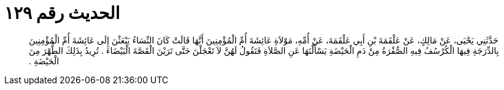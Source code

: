 
= الحديث رقم ١٢٩

[quote.hadith]
حَدَّثَنِي يَحْيَى، عَنْ مَالِكٍ، عَنْ عَلْقَمَةَ بْنِ أَبِي عَلْقَمَةَ، عَنْ أُمِّهِ، مَوْلاَةِ عَائِشَةَ أُمِّ الْمُؤْمِنِينَ أَنَّهَا قَالَتْ كَانَ النِّسَاءُ يَبْعَثْنَ إِلَى عَائِشَةَ أُمِّ الْمُؤْمِنِينَ بِالدِّرَجَةِ فِيهَا الْكُرْسُفُ فِيهِ الصُّفْرَةُ مِنْ دَمِ الْحَيْضَةِ يَسْأَلْنَهَا عَنِ الصَّلاَةِ فَتَقُولُ لَهُنَّ لاَ تَعْجَلْنَ حَتَّى تَرَيْنَ الْقَصَّةَ الْبَيْضَاءَ ‏.‏ تُرِيدُ بِذَلِكَ الطُّهْرَ مِنَ الْحَيْضَةِ ‏.‏